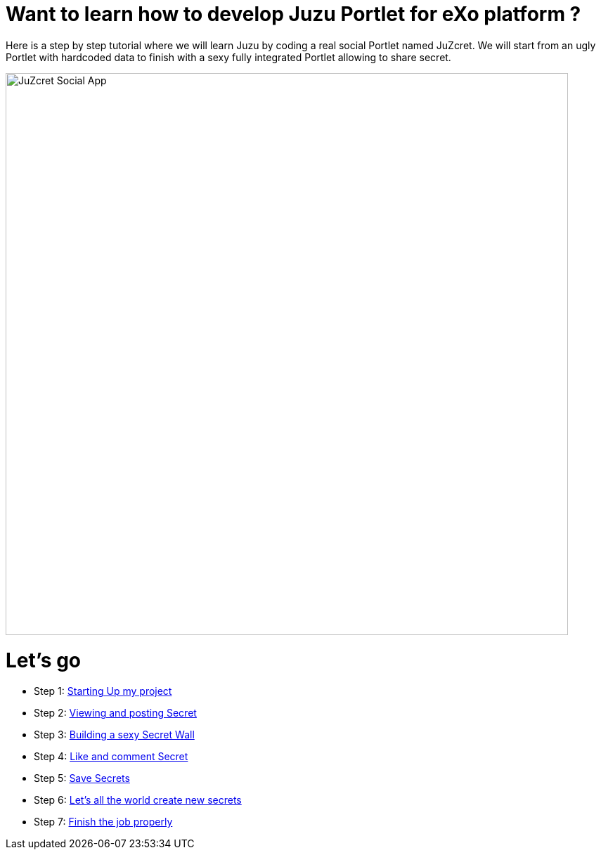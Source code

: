:docinfo1: docinfo1

= Want to learn how to develop Juzu Portlet for eXo platform ?

Here is a step by step tutorial where we will learn Juzu by coding a real social Portlet named JuZcret.
We will start from an ugly Portlet with hardcoded data to finish with a sexy fully integrated Portlet allowing to share secret.

image::images/step4/like-and-comment-feature.png[JuZcret Social App,800,align="center"]

= Let's go

* Step 1: link:./step1.html[Starting Up my project]
* Step 2: link:./step2.html[Viewing and posting Secret]
* Step 3: link:./step3.html[Building a sexy Secret Wall]
* Step 4: link:./step4.html[Like and comment Secret]
* Step 5: link:./step5.html[Save Secrets]
* Step 6: link:./step6.html[Let’s all the world create new secrets]
* Step 7: link:./step7.html[Finish the job properly]